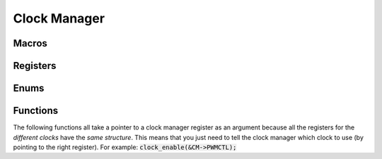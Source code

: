 .. index::
    single: Clock Manager

*************
Clock Manager
*************

Macros
======

.. macro:: CLOCK_MANAGER_OFFSET

    ::

        0x101000

    This macro defines the offset at which the clock manager registers
    are located relative to the peripheral base.

.. macro:: CLOCK_MANAGER_SIZE

    ::

        0xA4

    This macro holds the size of the clock manager registers
    which needs to be mapped.

.. macro:: CM_PASSWD

    ::

        0x5A000000

    This macro holds the clock manager password. This value must always be
    present when writing to a clock manager register
    (e.g. by OR with the value).

Registers
=========

.. var:: volatile uint32_t *clock_manager_base_ptr

    This pointer points, when mapped, to the base of the clock manager registers.

.. type:: struct clock_manager_register_map

    This struct maps the registers of the clock manager.
    The names of the struct members correspond to the registers. Unfortunately,
    the official datasheet does not feature this chapter. But there is an
    upload of this chapter here: `BCM2835 clocks`_::

        struct clock_manager_register_map {
            uint32_t GP0CTL;
            uint32_t GP0DIV;
            uint32_t GP1CTL;
            uint32_t GP1DIV;
            uint32_t GP2CTL;
            uint32_t GP2DIV;
            uint32_t: 32;
            uint32_t: 32;
            uint32_t: 32;
            uint32_t: 32;
            uint32_t PCMCTL;
            uint32_t PCMDIV;
            uint32_t PWMCTL;
            uint32_t PWMDIV;
        }

.. macro:: CM

    ::

        #define CM ((volatile struct clock_manager_register_map *)(clock_manager_base_ptr + 28))

    By using this macro, the registers of the clcok manager can be accessed
    like this :code:`CM->PWMCTL`.

Enums
=====

.. type:: clock_source_t

    This enum holds the values for the different clock sources::

        typedef enum {
            CLOCK_GND,
            CLOCK_OSC,
            CLOCK_TST0,
            CLOCK_TST1,
            CLOCK_PLLA,
            CLOCK_PLLC,
            CLOCK_PLLD,
            CLOCK_HDMI
        } clock_source_t;

Functions
=========

.. function:: uint32_t * clock_map(void)

    This function maps the clock manager registers.
    It calls :func:`peripheral_map` with the values
    :macro:`CLOCK_MANAGER_OFFSET` and :macro:`CLOCK_MANAGER_SIZE`.

.. function:: void clock_unmap(void)

    This function unmaps the clock manager.

The following functions all take a pointer to a clock manager register as an
argument because all the registers for the *different clocks* have the
*same structure*. This means that you just need to tell the clock manager which
clock to use (by pointing to the right register). For example:
:code:`clock_enable(&CM->PWMCTL);`

.. function:: void clock_enable(volatile uint32_t *reg)

    This function enables the clock with the register pointed to by :code:`reg`.

.. function:: void clock_disable(volatile uint32_t *reg)

    This function disables the clock with the register pointed to by :code:`reg`.

.. function:: void clock_configure(volatile uint32_t *reg, clock_source_t src, \
    unsigned int divisor, unsigned int mash)

    This function configures the clock with the register pointed to by
    :code:`reg` and sets up the :type:`clock_source_t` :code:`src`, the divisor
    :code:`divisor` with the mash factor :code:`mash`.

.. todo:: Add a decimal places to the divisor.

.. _BCM2835 clocks: https://de.scribd.com/doc/127599939/BCM2835-Audio-clocks

